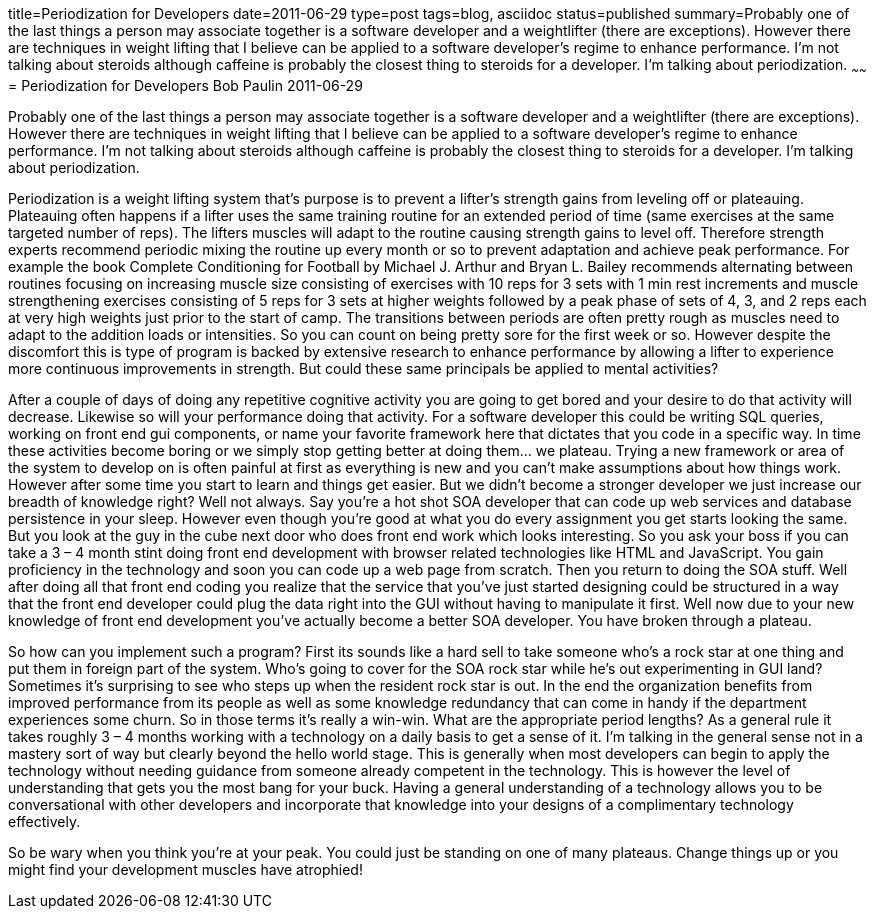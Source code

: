 title=Periodization for Developers
date=2011-06-29
type=post
tags=blog, asciidoc
status=published
summary=Probably one of the last things a person may associate together is a software developer and a weightlifter (there are exceptions). However there are techniques in weight lifting that I believe can be applied to a software developer’s regime to enhance performance. I’m not talking about steroids although caffeine is probably the closest thing to steroids for a developer. I’m talking about periodization.
~~~~~~
= Periodization for Developers
Bob Paulin
2011-06-29

Probably one of the last things a person may associate together is a software developer and a weightlifter (there are exceptions). However there are techniques in weight lifting that I believe can be applied to a software developer’s regime to enhance performance. I’m not talking about steroids although caffeine is probably the closest thing to steroids for a developer. I’m talking about periodization.

Periodization is a weight lifting system that’s purpose is to prevent a lifter’s strength gains from leveling off or plateauing. Plateauing often happens if a lifter uses the same training routine for an extended period of time (same exercises at the same targeted number of reps). The lifters muscles will adapt to the routine causing strength gains to level off. Therefore strength experts recommend periodic mixing the routine up every month or so to prevent adaptation and achieve peak performance. For example the book Complete Conditioning for Football by Michael J. Arthur and Bryan L. Bailey recommends alternating between routines focusing on increasing muscle size consisting of exercises with 10 reps for 3 sets with 1 min rest increments and muscle strengthening exercises consisting of 5 reps for 3 sets at higher weights followed by a peak phase of sets of 4, 3, and 2 reps each at very high weights just prior to the start of camp. The transitions between periods are often pretty rough as muscles need to adapt to the addition loads or intensities. So you can count on being pretty sore for the first week or so. However despite the discomfort this is type of program is backed by extensive research to enhance performance by allowing a lifter to experience more continuous improvements in strength. But could these same principals be applied to mental activities?

After a couple of days of doing any repetitive cognitive activity you are going to get bored and your desire to do that activity will decrease. Likewise so will your performance doing that activity. For a software developer this could be writing SQL queries, working on front end gui components, or name your favorite framework here that dictates that you code in a specific way. In time these activities become boring or we simply stop getting better at doing them… we plateau. Trying a new framework or area of the system to develop on is often painful at first as everything is new and you can’t make assumptions about how things work. However after some time you start to learn and things get easier. But we didn’t become a stronger developer we just increase our breadth of knowledge right? Well not always. Say you’re a hot shot SOA developer that can code up web services and database persistence in your sleep. However even though you’re good at what you do every assignment you get starts looking the same. But you look at the guy in the cube next door who does front end work which looks interesting. So you ask your boss if you can take a 3 – 4 month stint doing front end development with browser related technologies like HTML and JavaScript. You gain proficiency in the technology and soon you can code up a web page from scratch. Then you return to doing the SOA stuff. Well after doing all that front end coding you realize that the service that you’ve just started designing could be structured in a way that the front end developer could plug the data right into the GUI without having to manipulate it first. Well now due to your new knowledge of front end development you’ve actually become a better SOA developer. You have broken through a plateau.

So how can you implement such a program? First its sounds like a hard sell to take someone who’s a rock star at one thing and put them in foreign part of the system. Who’s going to cover for the SOA rock star while he’s out experimenting in GUI land? Sometimes it’s surprising to see who steps up when the resident rock star is out. In the end the organization benefits from improved performance from its people as well as some knowledge redundancy that can come in handy if the department experiences some churn. So in those terms it’s really a win-win. What are the appropriate period lengths? As a general rule it takes roughly 3 – 4 months working with a technology on a daily basis to get a sense of it. I’m talking in the general sense not in a mastery sort of way but clearly beyond the hello world stage. This is generally when most developers can begin to apply the technology without needing guidance from someone already competent in the technology. This is however the level of understanding that gets you the most bang for your buck. Having a general understanding of a technology allows you to be conversational with other developers and incorporate that knowledge into your designs of a complimentary technology effectively.

So be wary when you think you’re at your peak. You could just be standing on one of many plateaus. Change things up or you might find your development muscles have atrophied!

